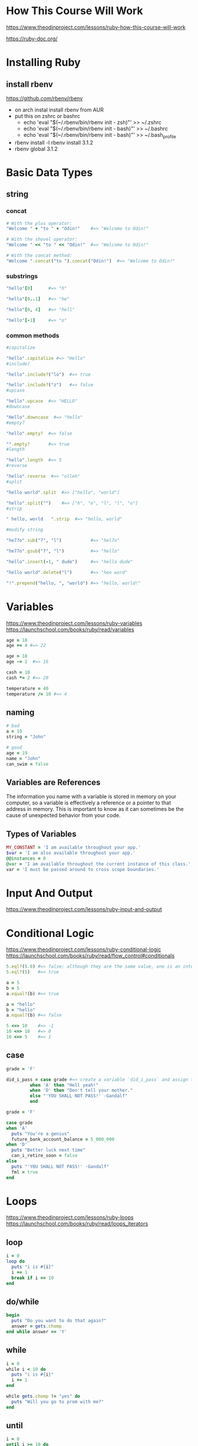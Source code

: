 * How This Course Will Work
https://www.theodinproject.com/lessons/ruby-how-this-course-will-work  

https://ruby-doc.org/

* Installing Ruby
** install rbenv
https://github.com/rbenv/rbenv
- on arch instal install rbenv from AUR
- put this on zshrc or bashrc
  + echo 'eval "$(~/.rbenv/bin/rbenv init - zsh)"' >> ~/.zshrc
  + echo 'eval "$(~/.rbenv/bin/rbenv init - bash)"' >> ~/.bashrc
  + echo 'eval "$(~/.rbenv/bin/rbenv init - bash)"' >> ~/.bash_profile
- rbenv install -l
  rbenv install 3.1.2
- rbenv global 3.1.2
  
* Basic Data Types
** string
*** concat
#+begin_src ruby
  # With the plus operator:
  "Welcome " + "to " + "Odin!"    #=> "Welcome to Odin!"

  # With the shovel operator:
  "Welcome " << "to " << "Odin!"  #=> "Welcome to Odin!"

  # With the concat method:
  "Welcome ".concat("to ").concat("Odin!")  #=> "Welcome to Odin!"
#+end_src

*** substrings
#+begin_src ruby
  "hello"[0]      #=> "h"

  "hello"[0..1]   #=> "he"

  "hello"[0, 4]   #=> "hell"

  "hello"[-1]     #=> "o"
#+end_src

*** common methods
#+begin_src ruby
  #capitalize

  "hello".capitalize #=> "Hello"
  #include?

  "hello".include?("lo")  #=> true

  "hello".include?("z")   #=> false
  #upcase

  "hello".upcase  #=> "HELLO"
  #downcase

  "Hello".downcase  #=> "hello"
  #empty?

  "hello".empty?  #=> false

  "".empty?       #=> true
  #length

  "hello".length  #=> 5
  #reverse

  "hello".reverse  #=> "olleh"
  #split

  "hello world".split  #=> ["hello", "world"]

  "hello".split("")    #=> ["h", "e", "l", "l", "o"]
  #strip

  " hello, world   ".strip  #=> "hello, world"

  #modify string

  "he77o".sub("7", "l")           #=> "hel7o"

  "he77o".gsub("7", "l")          #=> "hello"

  "hello".insert(-1, " dude")     #=> "hello dude"

  "hello world".delete("l")       #=> "heo word"

  "!".prepend("hello, ", "world") #=> "hello, world!"
#+end_src

* Variables
https://www.theodinproject.com/lessons/ruby-variables
https://launchschool.com/books/ruby/read/variables
#+begin_src ruby
  age = 18
  age += 4 #=> 22

  age = 18
  age -= 2  #=> 16

  cash = 10
  cash *= 2 #=> 20

  temperature = 40
  temperature /= 10 #=> 4
#+end_src

** naming
#+begin_src ruby
  # bad
  a = 19
  string = "John"

  # good
  age = 19
  name = "John"
  can_swim = false
#+end_src

** Variables are References
The information you name with a variable is stored in memory on your computer, so a variable is effectively a reference or a pointer to that address in memory. This is important to know as it can sometimes be the cause of unexpected behavior from your code.

** Types of Variables
#+begin_src ruby
  MY_CONSTANT = 'I am available throughout your app.'
  $var = 'I am also available throughout your app.'
  @@instances = 0
  @var = 'I am available throughout the current instance of this class.'
  var = 'I must be passed around to cross scope boundaries.'
#+end_src

* Input And Output
https://www.theodinproject.com/lessons/ruby-input-and-output

* Conditional Logic
https://www.theodinproject.com/lessons/ruby-conditional-logic
https://launchschool.com/books/ruby/read/flow_control#conditionals
#+begin_src ruby
  5.eql?(5.0) #=> false; although they are the same value, one is an integer and the other is a float
  5.eql?(5)   #=> true

  a = 5
  b = 5
  a.equal?(b) #=> true

  a = "hello"
  b = "hello"
  a.equal?(b) #=> false

  5 <=> 10    #=> -1
  10 <=> 10   #=> 0
  10 <=> 5    #=> 1
#+end_src

** case
#+begin_src ruby
  grade = 'F'

  did_i_pass = case grade #=> create a variable `did_i_pass` and assign the result of a call to case with the variable grade passed in
	       when 'A' then "Hell yeah!"
	       when 'D' then "Don't tell your mother."
	       else "'YOU SHALL NOT PASS!' -Gandalf"
	       end

#+end_src

#+begin_src ruby
  grade = 'F'

  case grade
  when 'A'
    puts "You're a genius"
    future_bank_account_balance = 5_000_000
  when 'D'
    puts "Better luck next time"
    can_i_retire_soon = false
  else
    puts "'YOU SHALL NOT PASS!' -Gandalf"
    fml = true
  end
#+end_src

* Loops
https://www.theodinproject.com/lessons/ruby-loops
https://launchschool.com/books/ruby/read/loops_iterators

** loop
#+begin_src ruby
  i = 0
  loop do
    puts "i is #{i}"
    i += 1
    break if i == 10
  end
#+end_src

** do/while
#+begin_src ruby
  begin
    puts "Do you want to do that again?"
    answer = gets.chomp
  end while answer == 'Y'
#+end_src

** while
#+begin_src ruby
  i = 0
  while i < 10 do
    puts "i is #{i}"
    i += 1
  end
#+end_src

#+begin_src ruby
  while gets.chomp != "yes" do
    puts "Will you go to prom with me?"
  end
#+end_src

** until
#+begin_src ruby
  i = 0
  until i >= 10 do
    puts "i is #{i}"
    i += 1
  end
#+end_src

#+RESULTS:
: nil

#+begin_src ruby
  until gets.chomp == "yes" do
    puts "Do you like Pizza?"
  end
#+end_src

** times
#+begin_src ruby
  5.times do
    puts "Hello, world!"
  end

  5.times do
    puts "Hello, world!"
  end
#+end_src

** upto and downto
#+begin_src ruby
  5.upto(10) {|num| print "#{num} " }     #=> 5 6 7 8 9 10

  10.downto(5) {|num| print "#{num} " }   #=> 10 9 8 7 6 5
#+end_src

* Array
https://www.theodinproject.com/lessons/ruby-arrays
** creating
#+begin_src ruby
  num_array = [1, 2, 3, 4, 5]
  str_array = ["This", "is", "a", "small", "array"]

  Array.new               #=> []
  Array.new(3)            #=> [nil, nil, nil]
  Array.new(3, 7)         #=> [7, 7, 7]
  Array.new(3, true)      #=> [true, true, true]
#+end_src

** accessing elements
#+begin_src ruby
  str_array = ["This", "is", "a", "small", "array"]

  str_array[0]            #=> "This"
  str_array[1]            #=> "is"
  str_array[4]            #=> "array"
  str_array[-1]           #=> "array"
  str_array[-2]           #=> "small"

  str_array = ["This", "is", "a", "small", "array"]

  str_array.first         #=> "This"
  str_array.first(2)      #=> ["This", "is"]
  str_array.last(2)       #=> ["small", "array"]
#+end_src

** adding and removing elements
#+begin_src ruby
  num_array = [1, 2]

  num_array.push(3, 4)      #=> [1, 2, 3, 4]
  num_array << 5            #=> [1, 2, 3, 4, 5]
  num_array.pop             #=> 5
  num_array                 #=> [1, 2, 3, 4]
#+end_src

#+begin_src ruby
  num_array = [2, 3, 4]

  num_array.unshift(1)      #=> [1, 2, 3, 4]
  num_array.shift           #=> 1
  num_array                 #=> [2, 3, 4]
#+end_src

#+begin_src ruby
  num_array = [1, 2, 3, 4, 5, 6]

  num_array.pop(3)          #=> [4, 5, 6]
  num_array.shift(2)        #=> [1, 2]
  num_array  
#+end_src

** adding and subtracting arrays
#+begin_src ruby
  a = [1, 2, 3]
  b = [3, 4, 5]

  a + b         #=> [1, 2, 3, 3, 4, 5]
  a.concat(b)   #=> [1, 2, 3, 3, 4, 5]
#+end_src

#+begin_src ruby
  [1, 1, 1, 2, 2, 3, 4] - [1, 4]  #=> [2, 2, 3]
#+end_src

** basic array methods
#+begin_src ruby
  [].empty?               #=> true
  [[]].empty?             #=> false
  [1, 2].empty?           #=> false

  [1, 2, 3].length        #=> 3

  [1, 2, 3].reverse       #=> [3, 2, 1]

  [1, 2, 3].include?(3)   #=> true
  [1, 2, 3].include?("3") #=> false

  [1, 2, 3].join          #=> "123"
  [1, 2, 3].join("-")     #=> "1-2-3"
#+end_src

* Hash
https://www.theodinproject.com/lessons/ruby-hashes
https://launchschool.com/books/ruby/read/hashes
** creating hashes
#+begin_src ruby
  my_hash = {
    "a random word" => "ahoy",
    "Dorothy's math test score" => 94,
    "an array" => [1, 2, 3],
    "an empty hash within a hash" => {}
  }
#+end_src

#+begin_src ruby
  my_hash = Hash.new
  my_hash               #=> {}

  hash = { 9 => "nine", :six => 6 }
#+end_src

** accessing values
#+begin_src ruby
  shoes = {
    "summer" => "sandals",
    "winter" => "boots"
  }

  shoes["summer"]   #=> "sandals"

  shoes["hiking"]   #=> nil

  shoes.fetch("hiking")   #=> KeyError: key not found: "hiking"

  shoes.fetch("hiking", "hiking boots") #=> "hiking boots"
#+end_src

** adding and changing data
#+begin_src ruby
  shoes["fall"] = "sneakers"

  shoes     #=> {"summer"=>"sandals", "winter"=>"boots", "fall"=>"sneakers"}

  shoes["summer"] = "flip-flops"
  shoes     #=> {"summer"=>"flip-flops", "winter"=>"boots", "fall"=>"sneakers"}
#+end_src

** removing data
#+begin_src ruby
  shoes.delete("summer")    #=> "flip-flops"
  shoes                     #=> {"winter"=>"boots", "fall"=>"sneakers"}
#+end_src

** methods
#+begin_src ruby
  books = {
    "Infinite Jest" => "David Foster Wallace",
    "Into the Wild" => "Jon Krakauer"
  }

  books.keys      #=> ["Infinite Jest", "Into the Wild"]
  books.values    #=> ["David Foster Wallace", "Jon Krakauer"]

#+end_src

** merging two hashes
#+begin_src ruby
  hash1 = { "a" => 100, "b" => 200 }
  hash2 = { "b" => 254, "c" => 300 }
  hash1.merge(hash2)      #=> { "a" => 100, "b" => 254, "c" => 300 }
#+end_src

** symbols and hash keys
#+begin_src ruby
  # 'Rocket' syntax
  american_cars = {
    :chevrolet => "Corvette",
    :ford => "Mustang",
    :dodge => "Ram"
  }
  # 'Symbols' syntax
  japanese_cars = {
    honda: "Accord",
    toyota: "Corolla",
    nissan: "Altima"
  }

  american_cars[:ford]    #=> "Mustang"
  japanese_cars[:honda]   #=> "Accord"
#+end_src

* Mehtods
https://www.theodinproject.com/lessons/ruby-methods
** chaining methods
#+begin_src ruby
  phrase = ["be", "to", "not", "or", "be", "to"]

  puts phrase.reverse.join(" ").capitalize
  #=> "To be or not to be"

  ["be", "to", "not", "or", "be", "to"].reverse
  = ["to", "be", "or", "not", "to", "be"].join(" ")
  = "to be or not to be".capitalize
  = "To be or not to be"
#+end_src

** predicate methods
You will sometimes encounter built-in Ruby methods that have a question mark (?) at the end of their name, such as even?, odd?, or between?. These are all predicate methods, which is a naming convention that Ruby uses for methods that return a Boolean, that is, they return either true or false.
#+begin_src ruby
  puts 5.even?  #=> false
  puts 6.even?  #=> true
  puts 17.odd?  #=> true

  puts 12.between?(10, 15)  #=> true
#+end_src

** bang methods
#+begin_src ruby
  whisper = "HELLO EVERYBODY"

  puts whisper.downcase #=> "hello everybody"
  puts whisper #=> "HELLO EVERYBODY"

  puts whisper.downcase! #=> "hello everybody"
  puts whisper #=> "hello everybody"
#+end_src

* Debugging
https://www.theodinproject.com/lessons/ruby-debugging
** pry-byebug
#+begin_src ruby
  require 'pry-byebug'

  def isogram?(string)
    original_length = string.length
    string_array = string.downcase.split

    binding.pry

    unique_length = string_array.uniq.length
    original_length == unique_length
  end

  isogram?("Odin")
#+end_src
